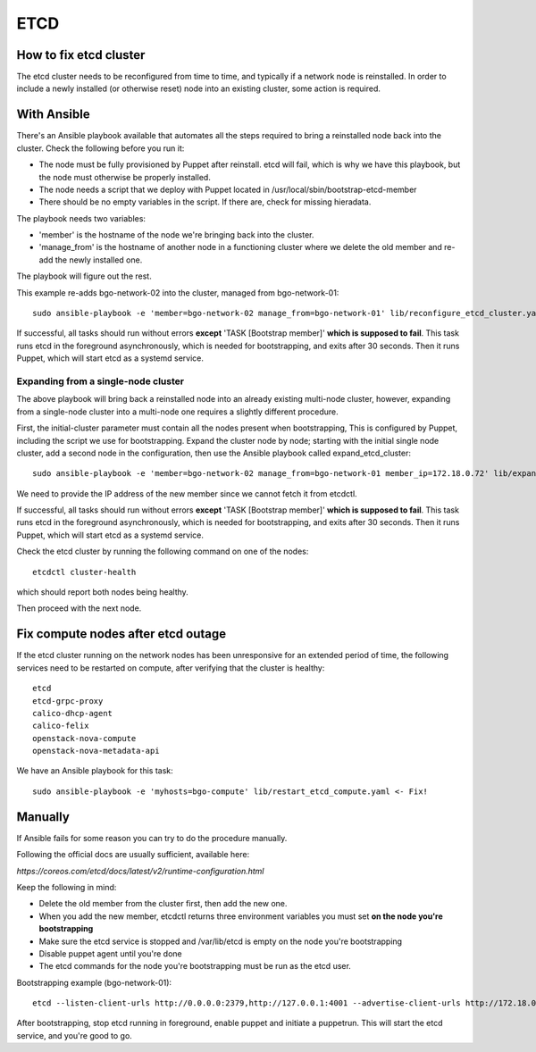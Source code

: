 ====
ETCD
====

How to fix etcd cluster
=======================

The etcd cluster needs to be reconfigured from time to time, and typically if a
network node is reinstalled. In order to include a newly installed (or
otherwise reset) node into an existing cluster, some action is required.

With Ansible
============

There's an Ansible playbook available that automates all the steps required to
bring a reinstalled node back into the cluster. Check the following before you
run it:

* The node must be fully provisioned by Puppet after reinstall. etcd will fail,
  which is why we have this playbook, but the node must otherwise be properly
  installed.
* The node needs a script that we deploy with Puppet located in
  /usr/local/sbin/bootstrap-etcd-member
* There should be no empty variables in the script. If there are, check for
  missing hieradata.

The playbook needs two variables:

* 'member' is the hostname of the node we're bringing back into the cluster.
* 'manage_from' is the hostname of another node in a functioning cluster where
  we delete the old member and re-add the newly installed one.

The playbook will figure out the rest.

This example re-adds bgo-network-02 into the cluster, managed from bgo-network-01::

  sudo ansible-playbook -e 'member=bgo-network-02 manage_from=bgo-network-01' lib/reconfigure_etcd_cluster.yaml

If successful, all tasks should run without errors **except** 'TASK [Bootstrap
member]' **which is supposed to fail**. This task runs etcd in the foreground
asynchronously, which is needed for bootstrapping, and exits after 30 seconds.
Then it runs Puppet, which will start etcd as a systemd service.

Expanding from a single-node cluster
------------------------------------

The above playbook will bring back a reinstalled node into an already existing
multi-node cluster, however, expanding from a single-node cluster into a
multi-node one requires a slightly different procedure.

First, the initial-cluster parameter must contain all the nodes present when
bootstrapping, This is configured by Puppet, including the script we use for
bootstrapping. Expand the cluster node by node; starting with the initial
single node cluster, add a second node in the configuration, then use the
Ansible playbook called expand_etcd_cluster::

  sudo ansible-playbook -e 'member=bgo-network-02 manage_from=bgo-network-01 member_ip=172.18.0.72' lib/expand_etcd_cluster.yaml

We need to provide the IP address of the new member since we cannot fetch it
from etcdctl. 

If successful, all tasks should run without errors **except** 'TASK [Bootstrap
member]' **which is supposed to fail**. This task runs etcd in the foreground
asynchronously, which is needed for bootstrapping, and exits after 30 seconds.
Then it runs Puppet, which will start etcd as a systemd service.

Check the etcd cluster by running the following command on one of the nodes::

  etcdctl cluster-health

which should report both nodes being healthy.

Then proceed with the next node.

Fix compute nodes after etcd outage
===================================

If the etcd cluster running on the network nodes has been unresponsive for an
extended period of time, the following services need to be restarted on
compute, after verifying that the cluster is healthy::

  etcd
  etcd-grpc-proxy
  calico-dhcp-agent
  calico-felix
  openstack-nova-compute
  openstack-nova-metadata-api  

We have an Ansible playbook for this task::

  sudo ansible-playbook -e 'myhosts=bgo-compute' lib/restart_etcd_compute.yaml <- Fix!

Manually
========

If Ansible fails for some reason you can try to do the procedure manually.

Following the official docs are usually sufficient, available here:

`https://coreos.com/etcd/docs/latest/v2/runtime-configuration.html`

Keep the following in mind:

* Delete the old member from the cluster first, then add the new one.
* When you add the new member, etcdctl returns three environment variables you must set **on the node you're bootstrapping**
* Make sure the etcd service is stopped and /var/lib/etcd is empty on the node you're bootstrapping
* Disable puppet agent until you're done
* The etcd commands for the node you're bootstrapping must be run as the etcd user.

Bootstrapping example (bgo-network-01)::

  etcd --listen-client-urls http://0.0.0.0:2379,http://127.0.0.1:4001 --advertise-client-urls http://172.18.0.71:2379 --listen-peer-urls http://0.0.0.0:2380 --initial-advertise-peer-urls http://172.18.0.71:2380 --data-dir /var/lib/etcd/bgo-network-01.etcd

After bootstrapping, stop etcd running in foreground, enable puppet and
initiate a puppetrun. This will start the etcd service, and you're good to go.
